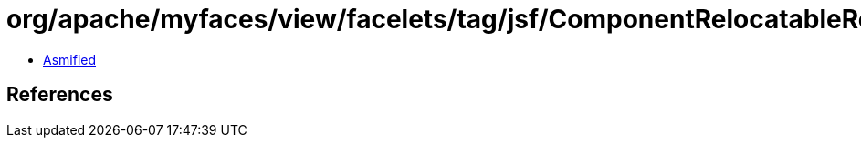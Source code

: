 = org/apache/myfaces/view/facelets/tag/jsf/ComponentRelocatableResourceHandler.class

 - link:ComponentRelocatableResourceHandler-asmified.java[Asmified]

== References

